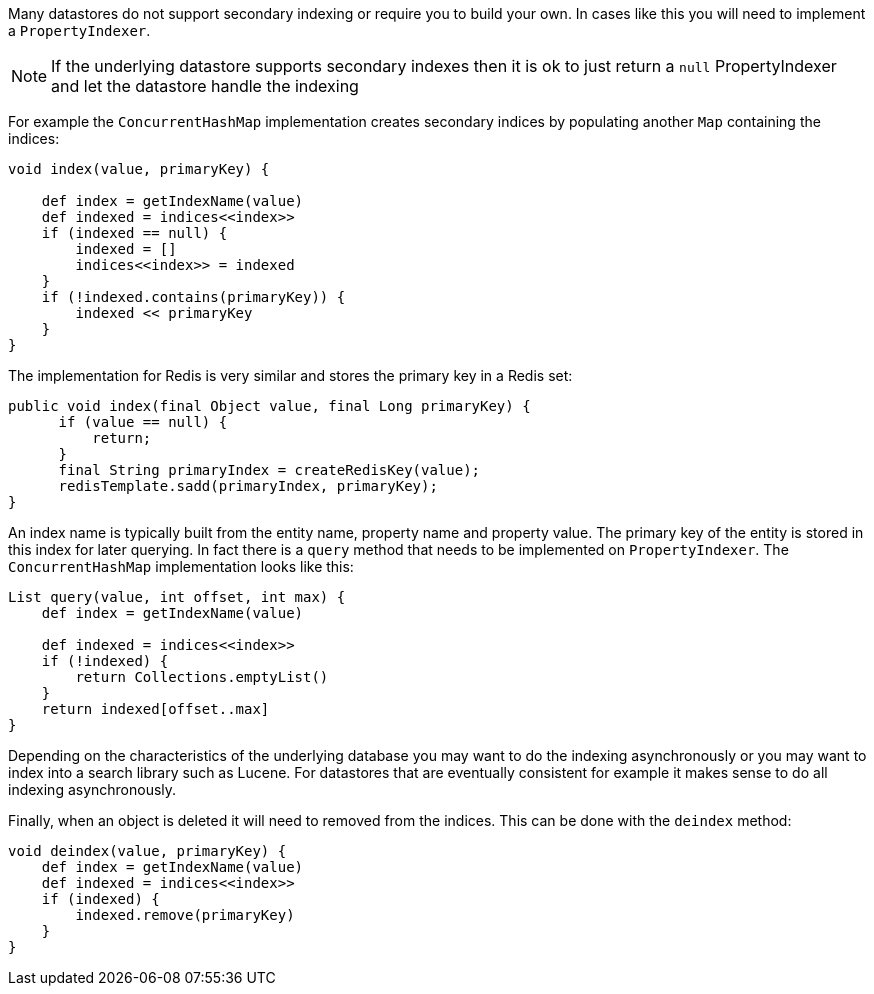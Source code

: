 Many datastores do not support secondary indexing or require you to build your own. In cases like this you will need to implement a `PropertyIndexer`.

NOTE: If the underlying datastore supports secondary indexes then it is ok to just return a `null` PropertyIndexer and let the datastore handle the indexing

For example the `ConcurrentHashMap` implementation creates secondary indices by populating another `Map` containing the indices:

[source,groovy]
----
void index(value, primaryKey) {

    def index = getIndexName(value)
    def indexed = indices<<index>>
    if (indexed == null) {
        indexed = []
        indices<<index>> = indexed
    }
    if (!indexed.contains(primaryKey)) {
        indexed << primaryKey
    }
}
----

The implementation for Redis is very similar and stores the primary key in a Redis set:

[source,groovy]
----
public void index(final Object value, final Long primaryKey) {
      if (value == null) {
          return;
      }
      final String primaryIndex = createRedisKey(value);
      redisTemplate.sadd(primaryIndex, primaryKey);
}
----

An index name is typically built from the entity name, property name and property value. The primary key of the entity is stored in this index for later querying. In fact there is a `query` method that needs to be implemented on `PropertyIndexer`. The `ConcurrentHashMap` implementation looks like this:

[source,groovy]
----
List query(value, int offset, int max) {
    def index = getIndexName(value)

    def indexed = indices<<index>>
    if (!indexed) {
        return Collections.emptyList()
    }
    return indexed[offset..max]
}
----

Depending on the characteristics of the underlying database you may want to do the indexing asynchronously or you may want to index into a search library such as Lucene. For datastores that are eventually consistent for example it makes sense to do all indexing asynchronously. 

Finally, when an object is deleted it will need to removed from the indices. This can be done with the `deindex` method:

[source,groovy]
----
void deindex(value, primaryKey) {
    def index = getIndexName(value)
    def indexed = indices<<index>>
    if (indexed) {
        indexed.remove(primaryKey)
    }
}
----


